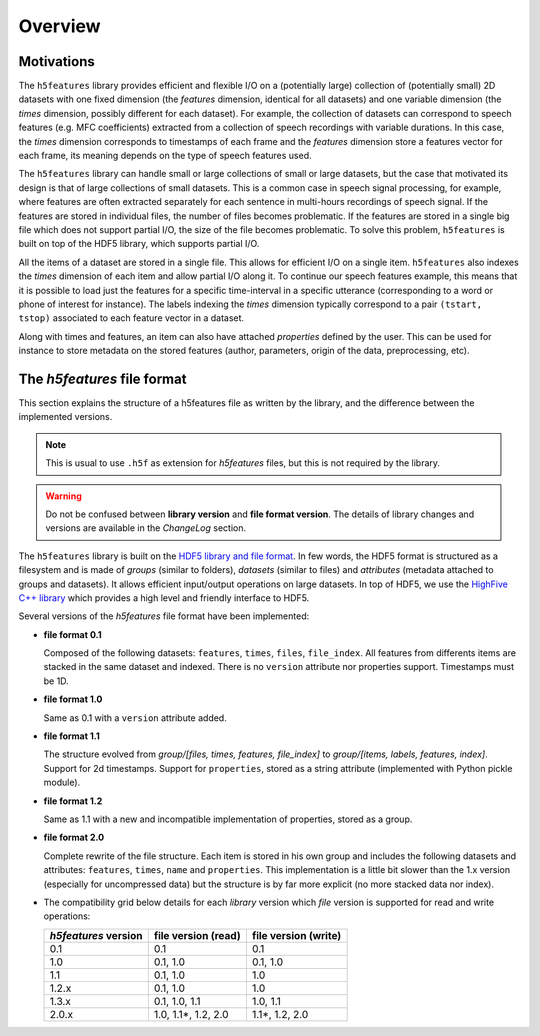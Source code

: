 Overview
========


Motivations
-----------

The ``h5features`` library provides efficient and flexible I/O on a (potentially
large) collection of (potentially small) 2D datasets with one fixed dimension
(the *features* dimension, identical for all datasets) and one variable
dimension (the *times* dimension, possibly different for each dataset). For
example, the collection of datasets can correspond to speech features (e.g. MFC
coefficients) extracted from a collection of speech recordings with variable
durations. In this case, the *times* dimension corresponds to timestamps of each
frame and the *features* dimension store a features vector for each frame, its
meaning depends on the type of speech features used.

The ``h5features`` library can handle small or large collections of small or
large datasets, but the case that motivated its design is that of large
collections of small datasets. This is a common case in speech signal
processing, for example, where features are often extracted separately for each
sentence in multi-hours recordings of speech signal. If the features are stored
in individual files, the number of files becomes problematic. If the features
are stored in a single big file which does not support partial I/O, the size of
the file becomes problematic. To solve this problem, ``h5features`` is built on
top of the HDF5 library, which supports partial I/O.

All the items of a dataset are stored in a single file. This allows for
efficient I/O on a single item. ``h5features`` also indexes the *times*
dimension of each item and allow partial I/O along it. To continue our speech
features example, this means that it is possible to load just the features for a
specific time-interval in a specific utterance (corresponding to a word or phone
of interest for instance). The labels indexing the *times* dimension typically
correspond to a pair ``(tstart, tstop)`` associated to each feature vector in a
dataset.

Along with times and features, an item can also have attached *properties*
defined by the user. This can be used for instance to store metadata on the
stored features (author, parameters, origin of the data, preprocessing, etc).


The *h5features* file format
----------------------------

This section explains the structure of a h5features file as written by the
library, and the difference between the implemented versions.

.. note::

   This is usual to use ``.h5f`` as extension for *h5features* files, but this
   is not required by the library.


.. warning::

   Do not be confused between **library version** and **file format version**.
   The details of library changes and versions are available in the *ChangeLog*
   section.


The ``h5features`` library is built on the `HDF5 library and file format
<https://www.hdfgroup.org/solutions/hdf5>`_. In few words, the HDF5 format is
structured as a filesystem and is made of *groups* (similar to folders),
*datasets* (similar to files) and *attributes* (metadata attached to groups and
datasets). It allows efficient input/output operations on large datasets. In top
of HDF5, we use the `HighFive C++ library
<https://github.com/BlueBrain/HighFive>`_ which provides a high level and friendly
interface to HDF5.

Several versions of the *h5features* file format have been implemented:

* **file format 0.1**

  Composed of the following datasets: ``features``, ``times``, ``files``,
  ``file_index``. All features from differents items are stacked in the same
  dataset and indexed. There is no ``version`` attribute nor properties support.
  Timestamps must be 1D.

* **file format 1.0**

  Same as 0.1 with a ``version`` attribute added.

* **file format 1.1**

  The structure evolved from *group/[files, times, features, file_index]* to
  *group/[items, labels, features, index]*. Support for 2d timestamps. Support
  for ``properties``, stored as a string attribute (implemented with Python
  pickle module).

* **file format 1.2**

  Same as 1.1 with a new and incompatible implementation of properties, stored
  as a group.

* **file format 2.0**

  Complete rewrite of the file structure. Each item is stored in his own group
  and includes the following datasets and attributes: ``features``, ``times``,
  ``name`` and ``properties``. This implementation is a little bit slower than
  the 1.x version (especially for uncompressed data) but the structure is by far
  more explicit (no more stacked data nor index).

* The compatibility grid below details for each *library* version which *file*
  version is supported for read and write operations:

  ==================== =================== ====================
  *h5features* version file version (read) file version (write)
  ==================== =================== ====================
  0.1                  0.1                 0.1
  1.0                  0.1, 1.0            0.1, 1.0
  1.1                  0.1, 1.0            1.0
  1.2.x                0.1, 1.0            1.0
  1.3.x                0.1, 1.0, 1.1       1.0, 1.1
  2.0.x                1.0, 1.1*, 1.2, 2.0 1.1*, 1.2, 2.0
  ==================== =================== ====================
